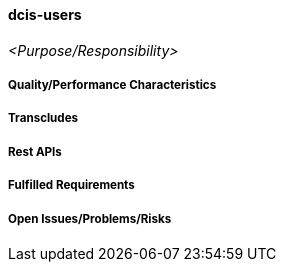 ifndef::imagesdir[:imagesdir: ../images]

==== dcis-users
(((SCS, dcis-users)))
(((dcis-users)))

_<Purpose/Responsibility>_

===== Quality/Performance Characteristics

===== Transcludes

===== Rest APIs

===== Fulfilled Requirements

===== Open Issues/Problems/Risks
